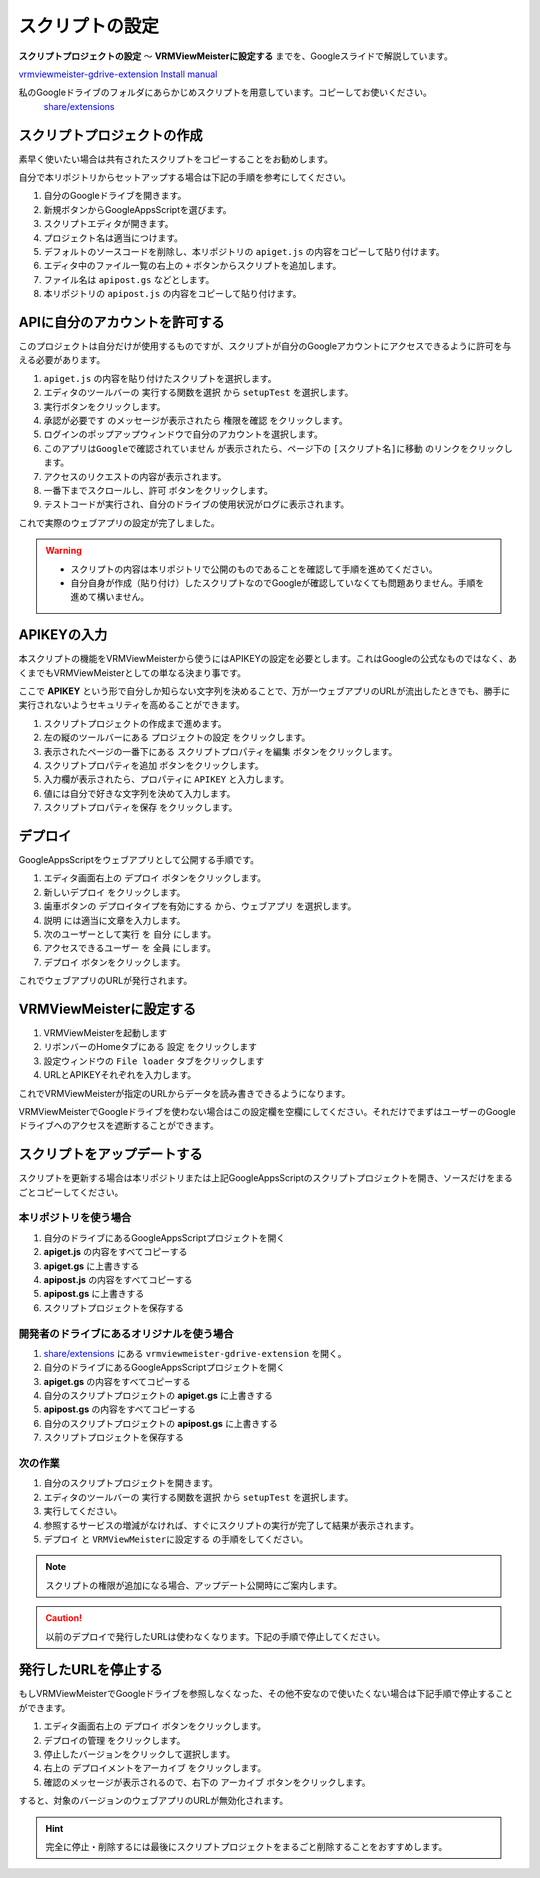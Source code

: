 ############################
スクリプトの設定
############################

**スクリプトプロジェクトの設定** ～ **VRMViewMeisterに設定する** までを、Googleスライドで解説しています。

`vrmviewmeister-gdrive-extension Install manual <https://docs.google.com/presentation/d/e/2PACX-1vQP2RstLGn82dh_FOqBfbPPBGvx9o-YQXc-3ol8Gk4_IseKrzsgs0hgAt0h4uYX2kA71ENrnI-XXbBf/pub?start=false&loop=false&delayms=3000>`__

私のGoogleドライブのフォルダにあらかじめスクリプトを用意しています。コピーしてお使いください。
 `share/extensions <https://drive.google.com/drive/folders/1QkWCH0GfKHIQLgbT5Ir-U-mBEKAE3AJy?usp=drive_link>`__


スクリプトプロジェクトの作成
############################

素早く使いたい場合は共有されたスクリプトをコピーすることをお勧めします。

自分で本リポジトリからセットアップする場合は下記の手順を参考にしてください。

1. 自分のGoogleドライブを開きます。
2. 新規ボタンからGoogleAppsScriptを選びます。
3. スクリプトエディタが開きます。
4. プロジェクト名は適当につけます。
5. デフォルトのソースコードを削除し、本リポジトリの ``apiget.js`` の内容をコピーして貼り付けます。
6. エディタ中のファイル一覧の右上の ``+`` ボタンからスクリプトを追加します。
7. ファイル名は ``apipost.gs`` などとします。
8. 本リポジトリの ``apipost.js`` の内容をコピーして貼り付けます。


APIに自分のアカウントを許可する
#################################

このプロジェクトは自分だけが使用するものですが、スクリプトが自分のGoogleアカウントにアクセスできるように許可を与える必要があります。

1. ``apiget.js`` の内容を貼り付けたスクリプトを選択します。
2. エディタのツールバーの ``実行する関数を選択`` から ``setupTest`` を選択します。
3. 実行ボタンをクリックします。
4. ``承認が必要です`` のメッセージが表示されたら ``権限を確認`` をクリックします。
5. ログインのポップアップウィンドウで自分のアカウントを選択します。
6. ``このアプリはGoogleで確認されていません`` が表示されたら、ページ下の ``[スクリプト名]に移動`` のリンクをクリックします。
7. アクセスのリクエストの内容が表示されます。
8. 一番下までスクロールし、``許可`` ボタンをクリックします。
9. テストコードが実行され、自分のドライブの使用状況がログに表示されます。

これで実際のウェブアプリの設定が完了しました。

.. warning::
   * スクリプトの内容は本リポジトリで公開のものであることを確認して手順を進めてください。
   * 自分自身が作成（貼り付け）したスクリプトなのでGoogleが確認していなくても問題ありません。手順を進めて構いません。

APIKEYの入力
#############################

本スクリプトの機能をVRMViewMeisterから使うにはAPIKEYの設定を必要とします。これはGoogleの公式なものではなく、あくまでもVRMViewMeisterとしての単なる決まり事です。

ここで **APIKEY** という形で自分しか知らない文字列を決めることで、万が一ウェブアプリのURLが流出したときでも、勝手に実行されないようセキュリティを高めることができます。

1. スクリプトプロジェクトの作成まで進めます。
2. 左の縦のツールバーにある ``プロジェクトの設定`` をクリックします。
3. 表示されたページの一番下にある ``スクリプトプロパティを編集`` ボタンをクリックします。
4. ``スクリプトプロパティを追加`` ボタンをクリックします。
5. 入力欄が表示されたら、プロパティに ``APIKEY`` と入力します。
6. 値には自分で好きな文字列を決めて入力します。
7. ``スクリプトプロパティを保存`` をクリックします。



デプロイ
#############################

GoogleAppsScriptをウェブアプリとして公開する手順です。

1. エディタ画面右上の ``デプロイ`` ボタンをクリックします。
2. ``新しいデプロイ`` をクリックします。
3. 歯車ボタンの ``デプロイタイプを有効にする`` から、``ウェブアプリ`` を選択します。
4. ``説明`` には適当に文章を入力します。
5. ``次のユーザーとして実行`` を ``自分`` にします。
6. ``アクセスできるユーザー`` を ``全員`` にします。
7. ``デプロイ`` ボタンをクリックします。

これでウェブアプリのURLが発行されます。

VRMViewMeisterに設定する
################################

1. VRMViewMeisterを起動します
2. リボンバーのHomeタブにある ``設定`` をクリックします
3. 設定ウィンドウの ``File loader`` タブをクリックします
4. URLとAPIKEYそれぞれを入力します。

これでVRMViewMeisterが指定のURLからデータを読み書きできるようになります。

VRMViewMeisterでGoogleドライブを使わない場合はこの設定欄を空欄にしてください。それだけでまずはユーザーのGoogleドライブへのアクセスを遮断することができます。

スクリプトをアップデートする
##################################

スクリプトを更新する場合は本リポジトリまたは上記GoogleAppsScriptのスクリプトプロジェクトを開き、ソースだけをまるごとコピーしてください。

本リポジトリを使う場合
=================================

1. 自分のドライブにあるGoogleAppsScriptプロジェクトを開く
2. **apiget.js** の内容をすべてコピーする
3. **apiget.gs** に上書きする
4. **apipost.js** の内容をすべてコピーする
5. **apipost.gs** に上書きする
6. スクリプトプロジェクトを保存する

開発者のドライブにあるオリジナルを使う場合
=============================================

1. `share/extensions <https://drive.google.com/drive/folders/1QkWCH0GfKHIQLgbT5Ir-U-mBEKAE3AJy?usp=drive_link>`__ にある ``vrmviewmeister-gdrive-extension`` を開く。
2. 自分のドライブにあるGoogleAppsScriptプロジェクトを開く
3. **apiget.gs** の内容をすべてコピーする
4. 自分のスクリプトプロジェクトの **apiget.gs** に上書きする
5. **apipost.gs** の内容をすべてコピーする
6. 自分のスクリプトプロジェクトの **apipost.gs** に上書きする
7. スクリプトプロジェクトを保存する

次の作業
===========================================

1. 自分のスクリプトプロジェクトを開きます。
2. エディタのツールバーの ``実行する関数を選択`` から ``setupTest`` を選択します。
3. 実行してください。
4. 参照するサービスの増減がなければ、すぐにスクリプトの実行が完了して結果が表示されます。
5. ``デプロイ`` と ``VRMViewMeisterに設定する`` の手順をしてください。

.. note::
   スクリプトの権限が追加になる場合、アップデート公開時にご案内します。

.. caution::
   以前のデプロイで発行したURLは使わなくなります。下記の手順で停止してください。



発行したURLを停止する
#############################

もしVRMViewMeisterでGoogleドライブを参照しなくなった、その他不安なので使いたくない場合は下記手順で停止することができます。

1. エディタ画面右上の ``デプロイ`` ボタンをクリックします。
2. ``デプロイの管理`` をクリックします。
3. 停止したバージョンをクリックして選択します。
4. 右上の ``デプロイメントをアーカイブ`` をクリックします。
5. 確認のメッセージが表示されるので、右下の ``アーカイブ`` ボタンをクリックします。

すると、対象のバージョンのウェブアプリのURLが無効化されます。

.. hint::
    完全に停止・削除するには最後にスクリプトプロジェクトをまるごと削除することをおすすめします。

